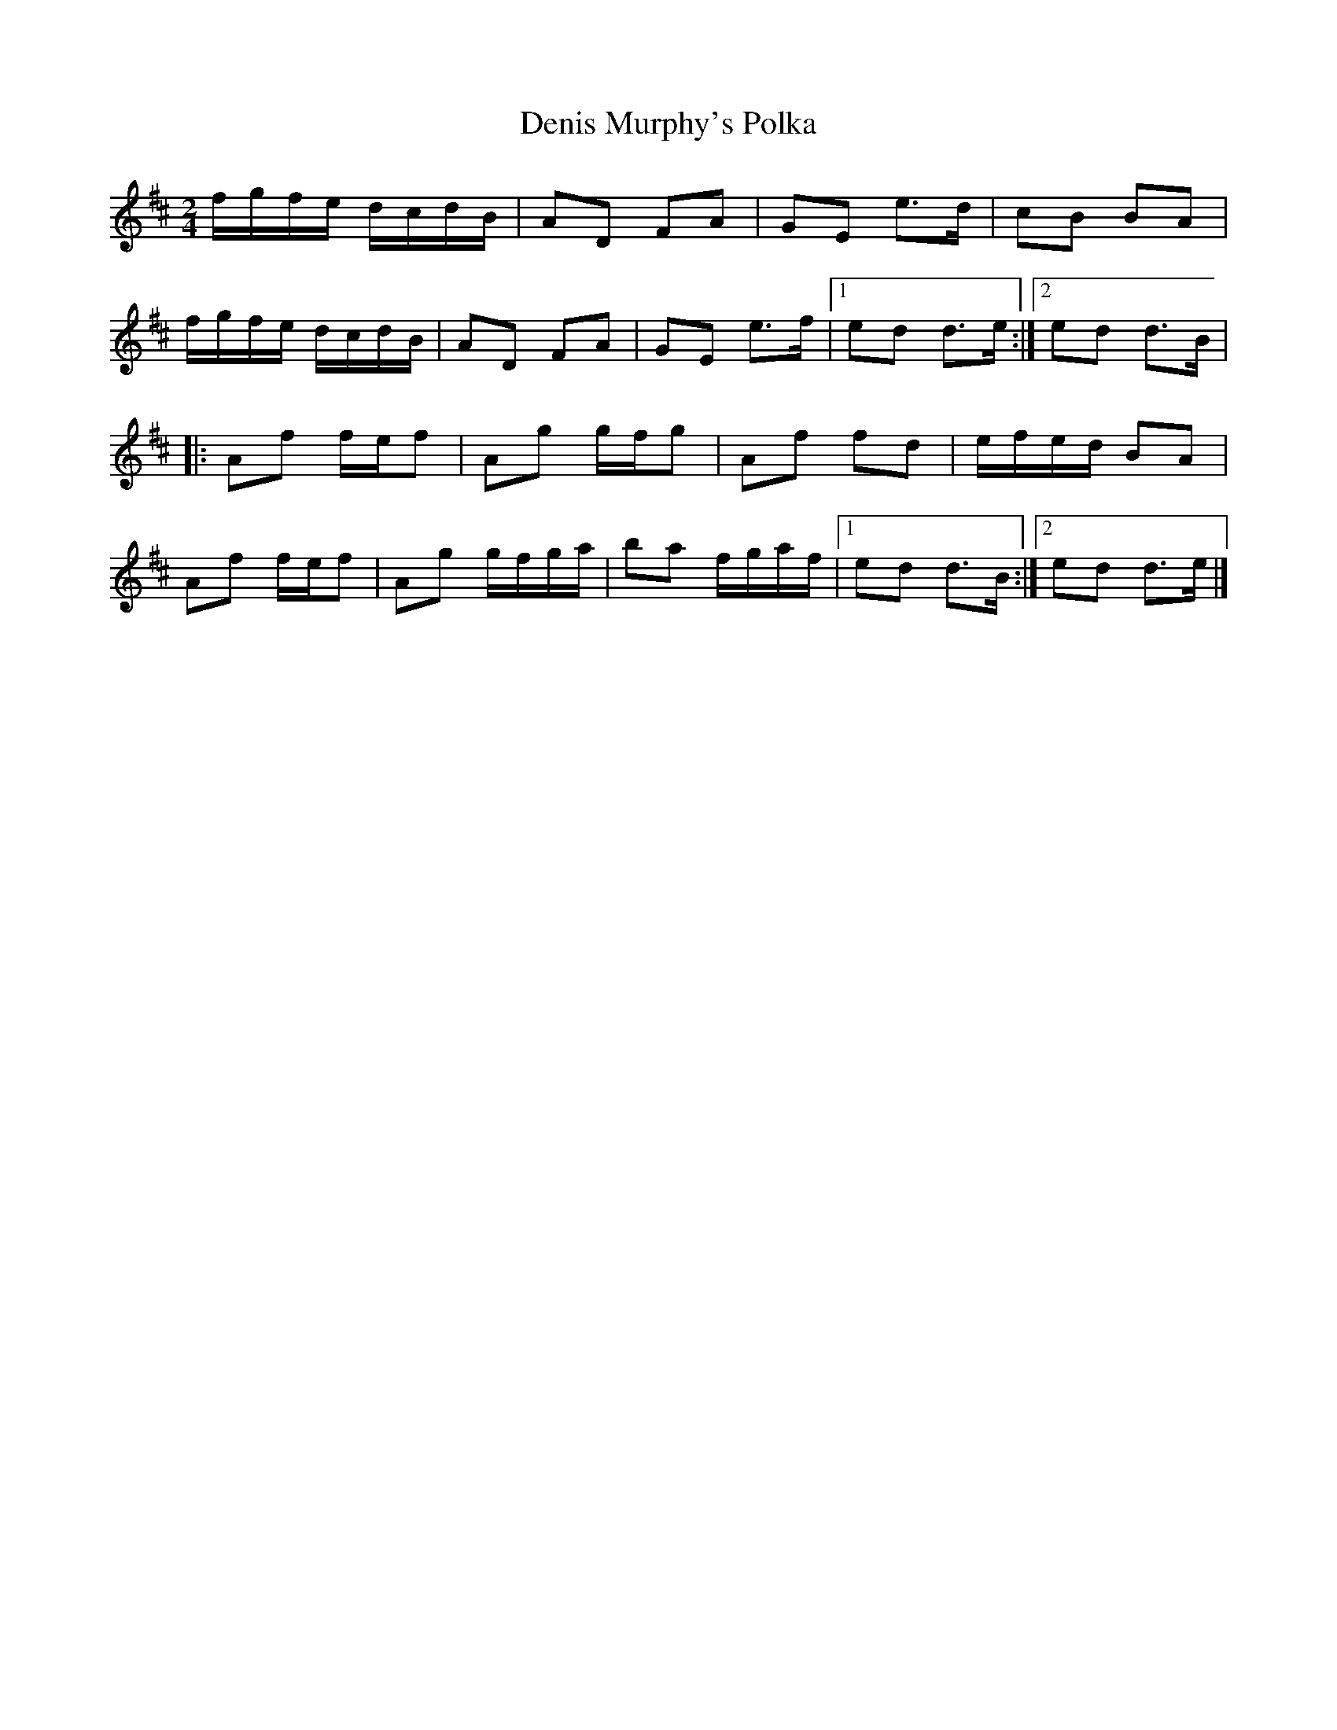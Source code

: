 X: 24
T:Denis Murphy's Polka
M:2/4
L:1/8
R:Polka
K:D
f/2g/2f/2e/2 d/2c/2d/2B/2|AD FA|GE e>d|cB BA|!
f/2g/2f/2e/2 d/2c/2d/2B/2|AD FA|GE e>f|1ed d>e:|2ed d>B|!
|:Af f/2e/2f|Ag g/2f/2g|Af fd|e/2f/2e/2d/2 BA|!
Af f/2e/2f|Ag g/2f/2g/2a/2|ba f/2g/2a/2f/2|1ed d>B:|2ed d>e|]!
